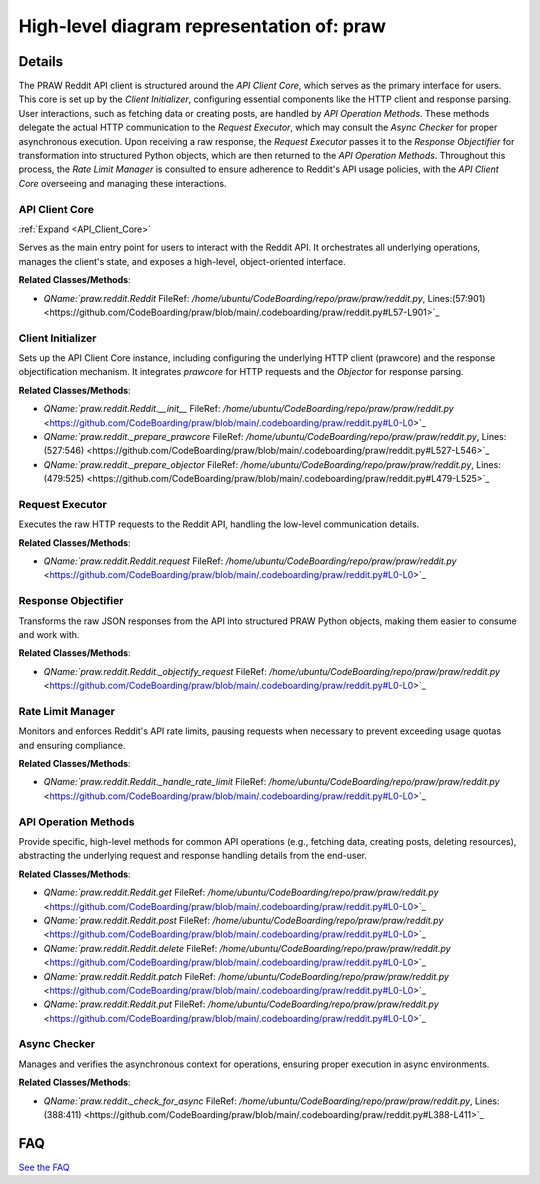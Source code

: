 High-level diagram representation of: praw
==========================================

.. mermaid::

   graph LR
      API_Client_Core["API Client Core"]
      Client_Initializer["Client Initializer"]
      Request_Executor["Request Executor"]
      Response_Objectifier["Response Objectifier"]
      Rate_Limit_Manager["Rate Limit Manager"]
      API_Operation_Methods["API Operation Methods"]
      Async_Checker["Async Checker"]
      Client_Initializer -- "initializes" --> API_Client_Core
      API_Client_Core -- "manages" --> Request_Executor
      API_Client_Core -- "manages" --> Response_Objectifier
      API_Client_Core -- "manages" --> Rate_Limit_Manager
      API_Client_Core -- "exposes" --> API_Operation_Methods
      API_Operation_Methods -- "invokes" --> Request_Executor
      Request_Executor -- "checks" --> Async_Checker
      Request_Executor -- "returns raw response to" --> Response_Objectifier
      Response_Objectifier -- "transforms for" --> API_Operation_Methods
      API_Operation_Methods -- "consults" --> Rate_Limit_Manager
      click API_Client_Core href "https://github.com/CodeBoarding/praw/blob/main/.codeboarding/API_Client_Core.html" "Details"

| |codeboarding-badge| |demo-badge| |contact-badge|

.. |codeboarding-badge| image:: https://img.shields.io/badge/Generated%20by-CodeBoarding-9cf?style=flat-square
   :target: https://github.com/CodeBoarding/GeneratedOnBoardings
.. |demo-badge| image:: https://img.shields.io/badge/Try%20our-Demo-blue?style=flat-square
   :target: https://www.codeboarding.org/demo
.. |contact-badge| image:: https://img.shields.io/badge/Contact%20us%20-%20contact@codeboarding.org-lightgrey?style=flat-square
   :target: mailto:contact@codeboarding.org

Details
-------

The PRAW Reddit API client is structured around the `API Client Core`, which serves as the primary interface for users. This core is set up by the `Client Initializer`, configuring essential components like the HTTP client and response parsing. User interactions, such as fetching data or creating posts, are handled by `API Operation Methods`. These methods delegate the actual HTTP communication to the `Request Executor`, which may consult the `Async Checker` for proper asynchronous execution. Upon receiving a raw response, the `Request Executor` passes it to the `Response Objectifier` for transformation into structured Python objects, which are then returned to the `API Operation Methods`. Throughout this process, the `Rate Limit Manager` is consulted to ensure adherence to Reddit's API usage policies, with the `API Client Core` overseeing and managing these interactions.

API Client Core
^^^^^^^^^^^^^^^

:ref:`Expand <API_Client_Core>`

Serves as the main entry point for users to interact with the Reddit API. It orchestrates all underlying operations, manages the client's state, and exposes a high-level, object-oriented interface.

**Related Classes/Methods**:

* `QName:`praw.reddit.Reddit` FileRef: `/home/ubuntu/CodeBoarding/repo/praw/praw/reddit.py`, Lines:(57:901) <https://github.com/CodeBoarding/praw/blob/main/.codeboarding/praw/reddit.py#L57-L901>`_

Client Initializer
^^^^^^^^^^^^^^^^^^

Sets up the API Client Core instance, including configuring the underlying HTTP client (prawcore) and the response objectification mechanism. It integrates `prawcore` for HTTP requests and the `Objector` for response parsing.

**Related Classes/Methods**:

* `QName:`praw.reddit.Reddit.__init__` FileRef: `/home/ubuntu/CodeBoarding/repo/praw/praw/reddit.py` <https://github.com/CodeBoarding/praw/blob/main/.codeboarding/praw/reddit.py#L0-L0>`_
* `QName:`praw.reddit._prepare_prawcore` FileRef: `/home/ubuntu/CodeBoarding/repo/praw/praw/reddit.py`, Lines:(527:546) <https://github.com/CodeBoarding/praw/blob/main/.codeboarding/praw/reddit.py#L527-L546>`_
* `QName:`praw.reddit._prepare_objector` FileRef: `/home/ubuntu/CodeBoarding/repo/praw/praw/reddit.py`, Lines:(479:525) <https://github.com/CodeBoarding/praw/blob/main/.codeboarding/praw/reddit.py#L479-L525>`_

Request Executor
^^^^^^^^^^^^^^^^

Executes the raw HTTP requests to the Reddit API, handling the low-level communication details.

**Related Classes/Methods**:

* `QName:`praw.reddit.Reddit.request` FileRef: `/home/ubuntu/CodeBoarding/repo/praw/praw/reddit.py` <https://github.com/CodeBoarding/praw/blob/main/.codeboarding/praw/reddit.py#L0-L0>`_

Response Objectifier
^^^^^^^^^^^^^^^^^^^^

Transforms the raw JSON responses from the API into structured PRAW Python objects, making them easier to consume and work with.

**Related Classes/Methods**:

* `QName:`praw.reddit.Reddit._objectify_request` FileRef: `/home/ubuntu/CodeBoarding/repo/praw/praw/reddit.py` <https://github.com/CodeBoarding/praw/blob/main/.codeboarding/praw/reddit.py#L0-L0>`_

Rate Limit Manager
^^^^^^^^^^^^^^^^^^

Monitors and enforces Reddit's API rate limits, pausing requests when necessary to prevent exceeding usage quotas and ensuring compliance.

**Related Classes/Methods**:

* `QName:`praw.reddit.Reddit._handle_rate_limit` FileRef: `/home/ubuntu/CodeBoarding/repo/praw/praw/reddit.py` <https://github.com/CodeBoarding/praw/blob/main/.codeboarding/praw/reddit.py#L0-L0>`_

API Operation Methods
^^^^^^^^^^^^^^^^^^^^^

Provide specific, high-level methods for common API operations (e.g., fetching data, creating posts, deleting resources), abstracting the underlying request and response handling details from the end-user.

**Related Classes/Methods**:

* `QName:`praw.reddit.Reddit.get` FileRef: `/home/ubuntu/CodeBoarding/repo/praw/praw/reddit.py` <https://github.com/CodeBoarding/praw/blob/main/.codeboarding/praw/reddit.py#L0-L0>`_
* `QName:`praw.reddit.Reddit.post` FileRef: `/home/ubuntu/CodeBoarding/repo/praw/praw/reddit.py` <https://github.com/CodeBoarding/praw/blob/main/.codeboarding/praw/reddit.py#L0-L0>`_
* `QName:`praw.reddit.Reddit.delete` FileRef: `/home/ubuntu/CodeBoarding/repo/praw/praw/reddit.py` <https://github.com/CodeBoarding/praw/blob/main/.codeboarding/praw/reddit.py#L0-L0>`_
* `QName:`praw.reddit.Reddit.patch` FileRef: `/home/ubuntu/CodeBoarding/repo/praw/praw/reddit.py` <https://github.com/CodeBoarding/praw/blob/main/.codeboarding/praw/reddit.py#L0-L0>`_
* `QName:`praw.reddit.Reddit.put` FileRef: `/home/ubuntu/CodeBoarding/repo/praw/praw/reddit.py` <https://github.com/CodeBoarding/praw/blob/main/.codeboarding/praw/reddit.py#L0-L0>`_

Async Checker
^^^^^^^^^^^^^

Manages and verifies the asynchronous context for operations, ensuring proper execution in async environments.

**Related Classes/Methods**:

* `QName:`praw.reddit._check_for_async` FileRef: `/home/ubuntu/CodeBoarding/repo/praw/praw/reddit.py`, Lines:(388:411) <https://github.com/CodeBoarding/praw/blob/main/.codeboarding/praw/reddit.py#L388-L411>`_


FAQ
---

`See the FAQ <https://github.com/CodeBoarding/GeneratedOnBoardings/tree/main?tab=readme-ov-file#faq>`_
